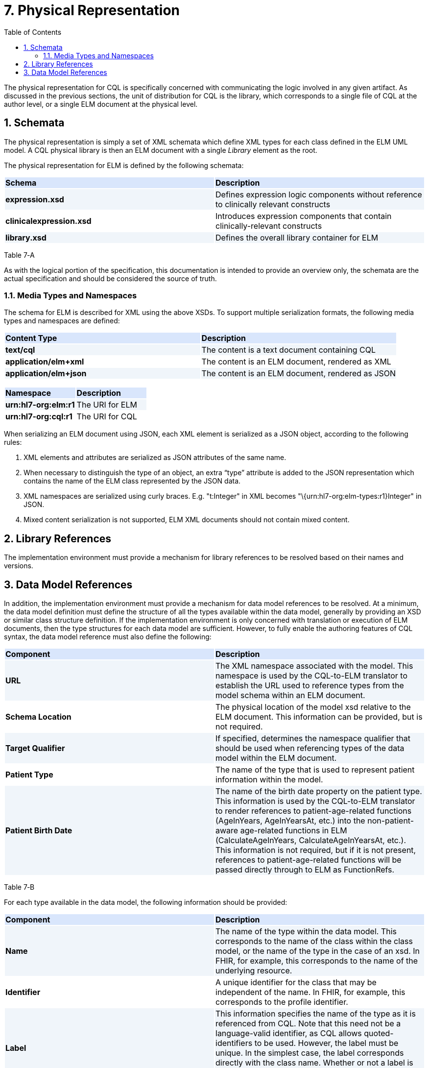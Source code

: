 [[physical-representation]]
= 7. Physical Representation
:page-layout: current
:sectnums:
:sectanchors:
:toc:

The physical representation for CQL is specifically concerned with communicating the logic involved in any given artifact. As discussed in the previous sections, the unit of distribution for CQL is the library, which corresponds to a single file of CQL at the author level, or a single ELM document at the physical level.

[[schemata]]
== Schemata

The physical representation is simply a set of XML schemata which define XML types for each class defined in the ELM UML model. A CQL physical library is then an ELM document with a single _Library_ element as the root.

The physical representation for ELM is defined by the following schemata:

[[table-7-a]]
[cols=",",options="header",]
{set:cellbgcolor:#D9E6FC}
|=======================================================================================================
^|*Schema* ^|*Description*
|*expression.xsd* {set:cellbgcolor:#F0F5FA}|Defines expression logic components without reference to clinically relevant constructs
|*clinicalexpression.xsd* {set:cellbgcolor:white}|Introduces expression components that contain clinically-relevant constructs
|*library.xsd* {set:cellbgcolor:#F0F5FA} |Defines the overall library container for ELM
|=======================================================================================================

Table 7‑A

As with the logical portion of the specification, this documentation is intended to provide an overview only, the schemata are the actual specification and should be considered the source of truth.

[[media-types-and-namespaces]]
=== Media Types and Namespaces

The schema for ELM is described for XML using the above XSDs. To support multiple serialization formats, the following media types and namespaces are defined:

[cols=",",options="header",]
{set:cellbgcolor:#D9E6FC}
|======================================================================
^|*Content Type* ^|*Description*
|*text/cql* {set:cellbgcolor:#F0F5FA}|The content is a text document containing CQL
|*application/elm+xml* {set:cellbgcolor:white}|The content is an ELM document, rendered as XML
|*application/elm+json* {set:cellbgcolor:#F0F5FA}|The content is an ELM document, rendered as JSON
|======================================================================

[cols=",",options="header",]
{set:cellbgcolor:#D9E6FC}
|===================================
^|*Namespace* ^|*Description*
|*urn:hl7-org:elm:r1* {set:cellbgcolor:#F0F5FA}|The URI for ELM
|*urn:hl7-org:cql:r1* {set:cellbgcolor:white}|The URI for CQL
|===================================

When serializing an ELM document using JSON, each XML element is serialized as a JSON object, according to the following rules:

1.  XML elements and attributes are serialized as JSON attributes of the same name.
2.  When necessary to distinguish the type of an object, an extra “type” attribute is added to the JSON representation which contains the name of the ELM class represented by the JSON data.
3.  XML namespaces are serialized using curly braces. E.g. "t:Integer" in XML becomes "\{urn:hl7-org:elm-types:r1}Integer" in JSON.
4.  Mixed content serialization is not supported, ELM XML documents should not contain mixed content.

[[library-references]]
== Library References

The implementation environment must provide a mechanism for library references to be resolved based on their names and versions.

[[data-model-references]]
== Data Model References

In addition, the implementation environment must provide a mechanism for data model references to be resolved. At a minimum, the data model definition must define the structure of all the types available within the data model, generally by providing an XSD or similar class structure definition. If the implementation environment is only concerned with translation or execution of ELM documents, then the type structures for each data model are sufficient. However, to fully enable the authoring features of CQL syntax, the data model reference must also define the following:

[[table-7-b]]
[cols=",",options="header",]
{set:cellbgcolor:#D9E6FC}
|=====================================================================================================================================================================================================================================================================================================================================================================================================================================================================================================
^|*Component* ^|*Description*
|*URL* {set:cellbgcolor:#F0F5FA}|The XML namespace associated with the model. This namespace is used by the CQL-to-ELM translator to establish the URL used to reference types from the model schema within an ELM document.
|*Schema Location* {set:cellbgcolor:white}|The physical location of the model xsd relative to the ELM document. This information can be provided, but is not required.
|*Target Qualifier* {set:cellbgcolor:#F0F5FA} |If specified, determines the namespace qualifier that should be used when referencing types of the data model within the ELM document.
|*Patient Type* {set:cellbgcolor:white}|The name of the type that is used to represent patient information within the model.
|*Patient Birth Date* {set:cellbgcolor:#F0F5FA}|The name of the birth date property on the patient type. This information is used by the CQL-to-ELM translator to render references to patient-age-related functions (AgeInYears, AgeInYearsAt, etc.) into the non-patient-aware age-related functions in ELM (CalculateAgeInYears, CalculateAgeInYearsAt, etc.). This information is not required, but if it is not present, references to patient-age-related functions will be passed directly through to ELM as FunctionRefs.
|=====================================================================================================================================================================================================================================================================================================================================================================================================================================================================================================

Table 7‑B

For each type available in the data model, the following information should be provided:

[[table-7-c]]
[cols=",",options="header",]
{set:cellbgcolor:#D9E6FC}
|================================================================================================================================================================================================================================================================================================================================================================================================
^|*Component* ^|*Description*
|*Name* {set:cellbgcolor:#F0F5FA}|The name of the type within the data model. This corresponds to the name of the class within the class model, or the name of the type in the case of an xsd. In FHIR, for example, this corresponds to the name of the underlying resource.
|*Identifier* {set:cellbgcolor:white}|A unique identifier for the class that may be independent of the name. In FHIR, for example, this corresponds to the profile identifier.
|*Label* {set:cellbgcolor:#F0F5FA}|This information specifies the name of the type as it is referenced from CQL. Note that this need not be a language-valid identifier, as CQL allows quoted-identifiers to be used. However, the label must be unique. In the simplest case, the label corresponds directly with the class name. Whether or not a label is provided, a class can still be referenced from CQL by its name.
|*Primary Code Filter* {set:cellbgcolor:white}|If the type has the notion of a primary code filter (e.g., Encounter), the name of the attribute that is to be used if no code filter attribute is named within a retrieve
|*Retrievable* {set:cellbgcolor:#F0F5FA}|A boolean flag indicating whether the class can be referenced as a topic in a retrieve. If this flag is not set, values of this class cannot be retrieved directly, but may still be accessible as elements of other class values.
|================================================================================================================================================================================================================================================================================================================================================================================================

Table 7‑C

The information defined here is formally described in the modelinfo.xsd document included in the specification. The QUICK module in the CQL-to-ELM translator contains an instance of this schema, quick-modelinfo.xml, which defines this metadata for the QUICK model.

Note that the actual model info definition and associated artifacts are part of the reference implementation for CQL and not a normative aspect of the CQL specification. CQL only specifies the expected behavior at the conceptual level. How that behavior is achieved with respect to any particular data model is an implementation aspect and not prescribed by this specification.

